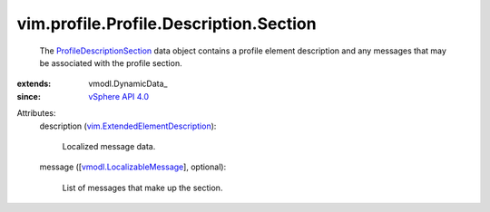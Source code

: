 
vim.profile.Profile.Description.Section
=======================================
  The `ProfileDescriptionSection <vim/profile/Profile/Description/Section.rst>`_ data object contains a profile element description and any messages that may be associated with the profile section.
:extends: vmodl.DynamicData_
:since: `vSphere API 4.0 <vim/version.rst#vimversionversion5>`_

Attributes:
    description (`vim.ExtendedElementDescription <vim/ExtendedElementDescription.rst>`_):

       Localized message data.
    message ([`vmodl.LocalizableMessage <vmodl/LocalizableMessage.rst>`_], optional):

       List of messages that make up the section.

